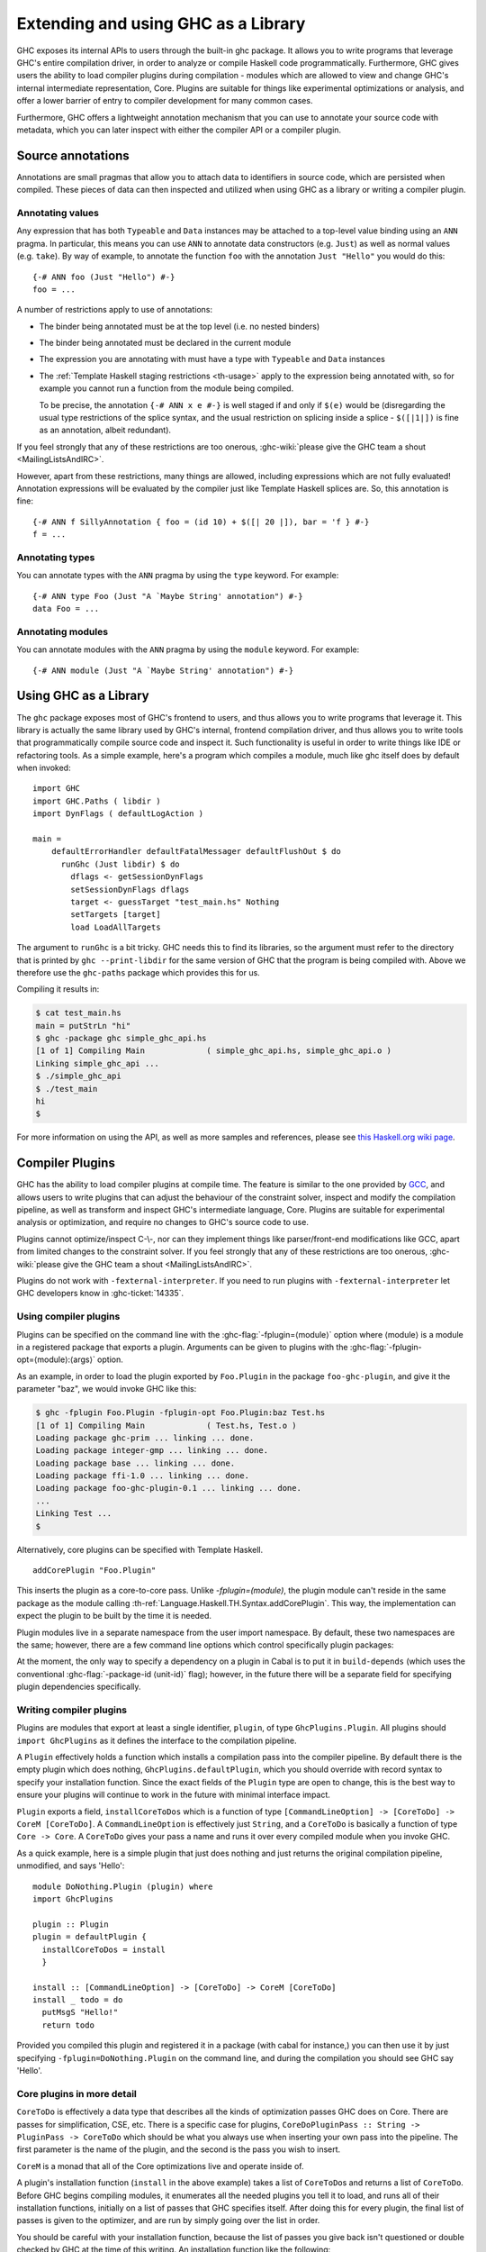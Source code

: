 .. _extending-ghc:

Extending and using GHC as a Library
====================================

GHC exposes its internal APIs to users through the built-in ghc package.
It allows you to write programs that leverage GHC's entire compilation
driver, in order to analyze or compile Haskell code programmatically.
Furthermore, GHC gives users the ability to load compiler plugins during
compilation - modules which are allowed to view and change GHC's
internal intermediate representation, Core. Plugins are suitable for
things like experimental optimizations or analysis, and offer a lower
barrier of entry to compiler development for many common cases.

Furthermore, GHC offers a lightweight annotation mechanism that you can
use to annotate your source code with metadata, which you can later
inspect with either the compiler API or a compiler plugin.

.. _annotation-pragmas:

Source annotations
------------------

Annotations are small pragmas that allow you to attach data to
identifiers in source code, which are persisted when compiled. These
pieces of data can then inspected and utilized when using GHC as a
library or writing a compiler plugin.

.. _ann-pragma:

Annotating values
~~~~~~~~~~~~~~~~~

.. index::
   single: ANN pragma
   single: pragma; ANN
   single: source annotations

Any expression that has both ``Typeable`` and ``Data`` instances may be
attached to a top-level value binding using an ``ANN`` pragma. In
particular, this means you can use ``ANN`` to annotate data constructors
(e.g. ``Just``) as well as normal values (e.g. ``take``). By way of
example, to annotate the function ``foo`` with the annotation
``Just "Hello"`` you would do this:

::

    {-# ANN foo (Just "Hello") #-}
    foo = ...

A number of restrictions apply to use of annotations:

-  The binder being annotated must be at the top level (i.e. no nested
   binders)

-  The binder being annotated must be declared in the current module

-  The expression you are annotating with must have a type with
   ``Typeable`` and ``Data`` instances

-  The :ref:`Template Haskell staging restrictions <th-usage>` apply to the
   expression being annotated with, so for example you cannot run a
   function from the module being compiled.

   To be precise, the annotation ``{-# ANN x e #-}`` is well staged if
   and only if ``$(e)`` would be (disregarding the usual type
   restrictions of the splice syntax, and the usual restriction on
   splicing inside a splice - ``$([|1|])`` is fine as an annotation,
   albeit redundant).

If you feel strongly that any of these restrictions are too onerous,
:ghc-wiki:`please give the GHC team a shout <MailingListsAndIRC>`.

However, apart from these restrictions, many things are allowed,
including expressions which are not fully evaluated! Annotation
expressions will be evaluated by the compiler just like Template Haskell
splices are. So, this annotation is fine:

::

    {-# ANN f SillyAnnotation { foo = (id 10) + $([| 20 |]), bar = 'f } #-}
    f = ...

.. _typeann-pragma:

Annotating types
~~~~~~~~~~~~~~~~

.. index::
   single: ANN pragma; on types

You can annotate types with the ``ANN`` pragma by using the ``type``
keyword. For example:

::

    {-# ANN type Foo (Just "A `Maybe String' annotation") #-}
    data Foo = ...

.. _modann-pragma:

Annotating modules
~~~~~~~~~~~~~~~~~~

.. index::
   single: ANN pragma; on modules

You can annotate modules with the ``ANN`` pragma by using the ``module``
keyword. For example:

::

    {-# ANN module (Just "A `Maybe String' annotation") #-}

.. _ghc-as-a-library:

Using GHC as a Library
----------------------

The ``ghc`` package exposes most of GHC's frontend to users, and thus
allows you to write programs that leverage it. This library is actually
the same library used by GHC's internal, frontend compilation driver,
and thus allows you to write tools that programmatically compile source
code and inspect it. Such functionality is useful in order to write
things like IDE or refactoring tools. As a simple example, here's a
program which compiles a module, much like ghc itself does by default
when invoked:

::

    import GHC
    import GHC.Paths ( libdir )
    import DynFlags ( defaultLogAction )

    main =
        defaultErrorHandler defaultFatalMessager defaultFlushOut $ do
          runGhc (Just libdir) $ do
            dflags <- getSessionDynFlags
            setSessionDynFlags dflags
            target <- guessTarget "test_main.hs" Nothing
            setTargets [target]
            load LoadAllTargets

The argument to ``runGhc`` is a bit tricky. GHC needs this to find its
libraries, so the argument must refer to the directory that is printed
by ``ghc --print-libdir`` for the same version of GHC that the program
is being compiled with. Above we therefore use the ``ghc-paths`` package
which provides this for us.

Compiling it results in:

.. code-block:: none

    $ cat test_main.hs
    main = putStrLn "hi"
    $ ghc -package ghc simple_ghc_api.hs
    [1 of 1] Compiling Main             ( simple_ghc_api.hs, simple_ghc_api.o )
    Linking simple_ghc_api ...
    $ ./simple_ghc_api
    $ ./test_main
    hi
    $

For more information on using the API, as well as more samples and
references, please see `this Haskell.org wiki
page <http://haskell.org/haskellwiki/GHC/As_a_library>`__.

.. _compiler-plugins:

Compiler Plugins
----------------

GHC has the ability to load compiler plugins at compile time. The
feature is similar to the one provided by
`GCC <http://gcc.gnu.org/wiki/plugins>`__, and allows users to write
plugins that can adjust the behaviour of the constraint solver, inspect
and modify the compilation pipeline, as well as transform and inspect
GHC's intermediate language, Core. Plugins are suitable for experimental
analysis or optimization, and require no changes to GHC's source code to
use.

Plugins cannot optimize/inspect C-\\-, nor can they implement things like
parser/front-end modifications like GCC, apart from limited changes to
the constraint solver. If you feel strongly that any of these
restrictions are too onerous,
:ghc-wiki:`please give the GHC team a shout <MailingListsAndIRC>`.

Plugins do not work with ``-fexternal-interpreter``. If you need to run plugins
with ``-fexternal-interpreter`` let GHC developers know in :ghc-ticket:`14335`.

.. _using-compiler-plugins:

Using compiler plugins
~~~~~~~~~~~~~~~~~~~~~~

Plugins can be specified on the command line with the
:ghc-flag:`-fplugin=⟨module⟩` option where ⟨module⟩ is a
module in a registered package that exports a plugin. Arguments can be given to
plugins with the :ghc-flag:`-fplugin-opt=⟨module⟩:⟨args⟩` option.

.. ghc-flag:: -fplugin=⟨module⟩
    :shortdesc: Load a plugin exported by a given module
    :type: dynamic
    :category: plugins

    Load the plugin in the given module. The module must be a member of a
    package registered in GHC's package database.

.. ghc-flag:: -fplugin-opt=⟨module⟩:⟨args⟩
    :shortdesc: Give arguments to a plugin module; module must be specified with
        :ghc-flag:`-fplugin=⟨module⟩`
    :type: dynamic
    :category: plugins

    Give arguments to a plugin module; module must be specified with
    :ghc-flag:`-fplugin=⟨module⟩`.


As an example, in order to load the plugin exported by ``Foo.Plugin`` in
the package ``foo-ghc-plugin``, and give it the parameter "baz", we
would invoke GHC like this:

.. code-block:: none

    $ ghc -fplugin Foo.Plugin -fplugin-opt Foo.Plugin:baz Test.hs
    [1 of 1] Compiling Main             ( Test.hs, Test.o )
    Loading package ghc-prim ... linking ... done.
    Loading package integer-gmp ... linking ... done.
    Loading package base ... linking ... done.
    Loading package ffi-1.0 ... linking ... done.
    Loading package foo-ghc-plugin-0.1 ... linking ... done.
    ...
    Linking Test ...
    $

Alternatively, core plugins can be specified with Template Haskell.

::

   addCorePlugin "Foo.Plugin"

This inserts the plugin as a core-to-core pass. Unlike `-fplugin=(module)`,
the plugin module can't reside in the same package as the module calling
:th-ref:`Language.Haskell.TH.Syntax.addCorePlugin`. This way, the
implementation can expect the plugin to be built by the time
it is needed.

Plugin modules live in a separate namespace from
the user import namespace.  By default, these two namespaces are
the same; however, there are a few command line options which
control specifically plugin packages:

.. ghc-flag:: -plugin-package ⟨pkg⟩
    :shortdesc: Expose ⟨pkg⟩ for plugins
    :type: dynamic
    :category: plugins

    This option causes the installed package ⟨pkg⟩ to be exposed for plugins,
    such as :ghc-flag:`-fplugin=⟨module⟩`. The package ⟨pkg⟩ can be specified
    in full with its version number (e.g.  ``network-1.0``) or the version
    number can be omitted if there is only one version of the package
    installed. If there are multiple versions of ⟨pkg⟩ installed and
    :ghc-flag:`-hide-all-plugin-packages` was not specified, then all other
    versions will become hidden.  :ghc-flag:`-plugin-package ⟨pkg⟩` supports
    thinning and renaming described in :ref:`package-thinning-and-renaming`.

    Unlike :ghc-flag:`-package ⟨pkg⟩`, this option does NOT cause package ⟨pkg⟩
    to be linked into the resulting executable or shared object.

.. ghc-flag:: -plugin-package-id ⟨pkg-id⟩
    :shortdesc: Expose ⟨pkg-id⟩ for plugins
    :type: dynamic
    :category: plugins

    Exposes a package in the plugin namespace like :ghc-flag:`-plugin-package
    ⟨pkg⟩`, but the package is named by its installed package ID rather than by
    name.  This is a more robust way to name packages, and can be used to
    select packages that would otherwise be shadowed. Cabal passes
    :ghc-flag:`-plugin-package-id ⟨pkg-id⟩` flags to GHC.
    :ghc-flag:`-plugin-package-id ⟨pkg-id⟩` supports thinning and renaming
    described in :ref:`package-thinning-and-renaming`.

.. ghc-flag:: -hide-all-plugin-packages
    :shortdesc: Hide all packages for plugins by default
    :type: dynamic
    :category: plugins

    By default, all exposed packages in the normal, source import namespace are
    also available for plugins.  This causes those packages to be hidden by
    default.  If you use this flag, then any packages with plugins you require
    need to be explicitly exposed using :ghc-flag:`-plugin-package ⟨pkg⟩`
    options.

At the moment, the only way to specify a dependency on a plugin
in Cabal is to put it in ``build-depends`` (which uses the conventional
:ghc-flag:`-package-id ⟨unit-id⟩` flag); however, in the future there
will be a separate field for specifying plugin dependencies specifically.

.. _writing-compiler-plugins:

Writing compiler plugins
~~~~~~~~~~~~~~~~~~~~~~~~

Plugins are modules that export at least a single identifier,
``plugin``, of type ``GhcPlugins.Plugin``. All plugins should
``import GhcPlugins`` as it defines the interface to the compilation
pipeline.

A ``Plugin`` effectively holds a function which installs a compilation
pass into the compiler pipeline. By default there is the empty plugin
which does nothing, ``GhcPlugins.defaultPlugin``, which you should
override with record syntax to specify your installation function. Since
the exact fields of the ``Plugin`` type are open to change, this is the
best way to ensure your plugins will continue to work in the future with
minimal interface impact.

``Plugin`` exports a field, ``installCoreToDos`` which is a function of
type ``[CommandLineOption] -> [CoreToDo] -> CoreM [CoreToDo]``. A
``CommandLineOption`` is effectively just ``String``, and a ``CoreToDo``
is basically a function of type ``Core -> Core``. A ``CoreToDo`` gives
your pass a name and runs it over every compiled module when you invoke
GHC.

As a quick example, here is a simple plugin that just does nothing and
just returns the original compilation pipeline, unmodified, and says
'Hello':

::

    module DoNothing.Plugin (plugin) where
    import GhcPlugins

    plugin :: Plugin
    plugin = defaultPlugin {
      installCoreToDos = install
      }

    install :: [CommandLineOption] -> [CoreToDo] -> CoreM [CoreToDo]
    install _ todo = do
      putMsgS "Hello!"
      return todo

Provided you compiled this plugin and registered it in a package (with
cabal for instance,) you can then use it by just specifying
``-fplugin=DoNothing.Plugin`` on the command line, and during the
compilation you should see GHC say 'Hello'.

.. _core-plugins-in-more-detail:

Core plugins in more detail
~~~~~~~~~~~~~~~~~~~~~~~~~~~

``CoreToDo`` is effectively a data type that describes all the kinds of
optimization passes GHC does on Core. There are passes for
simplification, CSE, etc. There is a specific case for
plugins, ``CoreDoPluginPass :: String -> PluginPass -> CoreToDo`` which
should be what you always use when inserting your own pass into the
pipeline. The first parameter is the name of the plugin, and the second
is the pass you wish to insert.

``CoreM`` is a monad that all of the Core optimizations live and operate
inside of.

A plugin's installation function (``install`` in the above example)
takes a list of ``CoreToDo``\ s and returns a list of ``CoreToDo``.
Before GHC begins compiling modules, it enumerates all the needed
plugins you tell it to load, and runs all of their installation
functions, initially on a list of passes that GHC specifies itself.
After doing this for every plugin, the final list of passes is given to
the optimizer, and are run by simply going over the list in order.

You should be careful with your installation function, because the list
of passes you give back isn't questioned or double checked by GHC at the
time of this writing. An installation function like the following:

::

    install :: [CommandLineOption] -> [CoreToDo] -> CoreM [CoreToDo]
    install _ _ = return []

is certainly valid, but also certainly not what anyone really wants.

.. _manipulating-bindings:

Manipulating bindings
^^^^^^^^^^^^^^^^^^^^^

In the last section we saw that besides a name, a ``CoreDoPluginPass``
takes a pass of type ``PluginPass``. A ``PluginPass`` is a synonym for
``(ModGuts -> CoreM ModGuts)``. ``ModGuts`` is a type that represents
the one module being compiled by GHC at any given time.

A ``ModGuts`` holds all of the module's top level bindings which we can
examine. These bindings are of type ``CoreBind`` and effectively
represent the binding of a name to body of code. Top-level module
bindings are part of a ``ModGuts`` in the field ``mg_binds``.
Implementing a pass that manipulates the top level bindings merely needs
to iterate over this field, and return a new ``ModGuts`` with an updated
``mg_binds`` field. Because this is such a common case, there is a
function provided named ``bindsOnlyPass`` which lifts a function of type
``([CoreBind] -> CoreM [CoreBind])`` to type
``(ModGuts -> CoreM ModGuts)``.

Continuing with our example from the last section, we can write a simple
plugin that just prints out the name of all the non-recursive bindings
in a module it compiles:

::

    module SayNames.Plugin (plugin) where
    import GhcPlugins

    plugin :: Plugin
    plugin = defaultPlugin {
      installCoreToDos = install
      }

    install :: [CommandLineOption] -> [CoreToDo] -> CoreM [CoreToDo]
    install _ todo = do
      return (CoreDoPluginPass "Say name" pass : todo)

    pass :: ModGuts -> CoreM ModGuts
    pass guts = do dflags <- getDynFlags
                   bindsOnlyPass (mapM (printBind dflags)) guts
      where printBind :: DynFlags -> CoreBind -> CoreM CoreBind
            printBind dflags bndr@(NonRec b _) = do
              putMsgS $ "Non-recursive binding named " ++ showSDoc dflags (ppr b)
              return bndr
            printBind _ bndr = return bndr

.. _getting-annotations:

Using Annotations
^^^^^^^^^^^^^^^^^

Previously we discussed annotation pragmas (:ref:`annotation-pragmas`),
which we mentioned could be used to give compiler plugins extra guidance
or information. Annotations for a module can be retrieved by a plugin,
but you must go through the modules ``ModGuts`` in order to get it.
Because annotations can be arbitrary instances of ``Data`` and
``Typeable``, you need to give a type annotation specifying the proper
type of data to retrieve from the interface file, and you need to make
sure the annotation type used by your users is the same one your plugin
uses. For this reason, we advise distributing annotations as part of the
package which also provides compiler plugins if possible.

To get the annotations of a single binder, you can use
``getAnnotations`` and specify the proper type. Here's an example that
will print out the name of any top-level non-recursive binding with the
``SomeAnn`` annotation:

::

    {-# LANGUAGE DeriveDataTypeable #-}
    module SayAnnNames.Plugin (plugin, SomeAnn(..)) where
    import GhcPlugins
    import Control.Monad (unless)
    import Data.Data

    data SomeAnn = SomeAnn deriving Data

    plugin :: Plugin
    plugin = defaultPlugin {
      installCoreToDos = install
      }

    install :: [CommandLineOption] -> [CoreToDo] -> CoreM [CoreToDo]
    install _ todo = do
      return (CoreDoPluginPass "Say name" pass : todo)

    pass :: ModGuts -> CoreM ModGuts
    pass g = do
              dflags <- getDynFlags
              mapM_ (printAnn dflags g) (mg_binds g) >> return g
      where printAnn :: DynFlags -> ModGuts -> CoreBind -> CoreM CoreBind
            printAnn dflags guts bndr@(NonRec b _) = do
              anns <- annotationsOn guts b :: CoreM [SomeAnn]
              unless (null anns) $ putMsgS $ "Annotated binding found: " ++  showSDoc dflags (ppr b)
              return bndr
            printAnn _ _ bndr = return bndr

    annotationsOn :: Data a => ModGuts -> CoreBndr -> CoreM [a]
    annotationsOn guts bndr = do
      anns <- getAnnotations deserializeWithData guts
      return $ lookupWithDefaultUFM anns [] (varUnique bndr)

Please see the GHC API documentation for more about how to use internal
APIs, etc.

.. _typechecker-plugins:

Typechecker plugins
~~~~~~~~~~~~~~~~~~~

In addition to Core plugins, GHC has experimental support for
typechecker plugins, which allow the behaviour of the constraint solver
to be modified. For example, they make it possible to interface the
compiler to an SMT solver, in order to support a richer theory of
type-level arithmetic expressions than the theory built into GHC (see
:ref:`typelit-tyfuns`).

The ``Plugin`` type has a field ``tcPlugin`` of type
``[CommandLineOption] -> Maybe TcPlugin``, where the ``TcPlugin`` type
is defined thus:

::

    data TcPlugin = forall s . TcPlugin
      { tcPluginInit  :: TcPluginM s
      , tcPluginSolve :: s -> TcPluginSolver
      , tcPluginStop  :: s -> TcPluginM ()
      }

    type TcPluginSolver = [Ct] -> [Ct] -> [Ct] -> TcPluginM TcPluginResult

    data TcPluginResult = TcPluginContradiction [Ct] | TcPluginOk [(EvTerm,Ct)] [Ct]

(The details of this representation are subject to change as we gain
more experience writing typechecker plugins. It should not be assumed to
be stable between GHC releases.)

The basic idea is as follows:

-  When type checking a module, GHC calls ``tcPluginInit`` once before
   constraint solving starts. This allows the plugin to look things up
   in the context, initialise mutable state or open a connection to an
   external process (e.g. an external SMT solver). The plugin can return
   a result of any type it likes, and the result will be passed to the
   other two fields.

-  During constraint solving, GHC repeatedly calls ``tcPluginSolve``.
   This function is provided with the current set of constraints, and
   should return a ``TcPluginResult`` that indicates whether a
   contradiction was found or progress was made. If the plugin solver
   makes progress, GHC will re-start the constraint solving pipeline,
   looping until a fixed point is reached.

-  Finally, GHC calls ``tcPluginStop`` after constraint solving is
   finished, allowing the plugin to dispose of any resources it has
   allocated (e.g. terminating the SMT solver process).

Plugin code runs in the ``TcPluginM`` monad, which provides a restricted
interface to GHC API functionality that is relevant for typechecker
plugins, including ``IO`` and reading the environment. If you need
functionality that is not exposed in the ``TcPluginM`` module, you can
use ``unsafeTcPluginTcM :: TcM a -> TcPluginM a``, but are encouraged to
contact the GHC team to suggest additions to the interface. Note that
``TcPluginM`` can perform arbitrary IO via
``tcPluginIO :: IO a -> TcPluginM a``, although some care must be taken
with side effects (particularly in ``tcPluginSolve``). In general, it is
up to the plugin author to make sure that any IO they do is safe.

.. _constraint-solving-with-plugins:

Constraint solving with plugins
^^^^^^^^^^^^^^^^^^^^^^^^^^^^^^^

The key component of a typechecker plugin is a function of type
``TcPluginSolver``, like this:

::

    solve :: [Ct] -> [Ct] -> [Ct] -> TcPluginM TcPluginResult
    solve givens deriveds wanteds = ...

This function will be invoked at two points in the constraint solving
process: after simplification of given constraints, and after
unflattening of wanted constraints. The two phases can be distinguished
because the deriveds and wanteds will be empty in the first case. In
each case, the plugin should either

-  return ``TcPluginContradiction`` with a list of impossible
   constraints (which must be a subset of those passed in), so they can
   be turned into errors; or

-  return ``TcPluginOk`` with lists of solved and new constraints (the
   former must be a subset of those passed in and must be supplied with
   corresponding evidence terms).

If the plugin cannot make any progress, it should return
``TcPluginOk [] []``. Otherwise, if there were any new constraints, the
main constraint solver will be re-invoked to simplify them, then the
plugin will be invoked again. The plugin is responsible for making sure
that this process eventually terminates.

Plugins are provided with all available constraints (including
equalities and typeclass constraints), but it is easy for them to
discard those that are not relevant to their domain, because they need
return only those constraints for which they have made progress (either
by solving or contradicting them).

Constraints that have been solved by the plugin must be provided with
evidence in the form of an ``EvTerm`` of the type of the constraint.
This evidence is ignored for given and derived constraints, which GHC
"solves" simply by discarding them; typically this is used when they are
uninformative (e.g. reflexive equations). For wanted constraints, the
evidence will form part of the Core term that is generated after
typechecking, and can be checked by ``-dcore-lint``. It is possible for
the plugin to create equality axioms for use in evidence terms, but GHC
does not check their consistency, and inconsistent axiom sets may lead
to segfaults or other runtime misbehaviour.

.. _source-plugins:

Source plugins
~~~~~~~~~~~~~~

In addition to core and type checker plugins, you can install plugins that can
access different representations of the source code. The main purpose of these
plugins is to make it easier to implement development tools.

There are several different access points that you can use for defining plugins
that access the representations. All these fields receive the list of
``CommandLineOption`` strings that are passed to the compiler using the
:ghc-flag:`-fplugin-opt` flags.

::

    plugin :: Plugin
    plugin = defaultPlugin {
        parsedResultAction = parsed
      , typeCheckResultAction = typechecked
      , spliceRunAction = spliceRun
      , interfaceLoadAction = interfaceLoad
      , renamedResultAction = renamed
      }

Parsed representation
^^^^^^^^^^^^^^^^^^^^^

When you want to define a plugin that uses the syntax tree of the source code,
you would like to override the ``parsedResultAction`` field. This access point
enables you to get access to information about the lexical tokens and comments
in the source code as well as the original syntax tree of the compiled module.

::

    parsed :: [CommandLineOption] -> ModSummary -> HsParsedModule
                -> Hsc HsParsedModule

The ``ModSummary`` contains useful
meta-information about the compiled module. The ``HsParsedModule`` contains the
lexical and syntactical information we mentioned before. The result that you
return will change the result of the parsing. If you don't want to change the
result, just return the ``HsParsedModule`` that you received as the argument.

Type checked representation
^^^^^^^^^^^^^^^^^^^^^^^^^^^

When you want to define a plugin that needs semantic information about the
source code, use the ``typeCheckResultAction`` field. For example, if your
plugin have to decide if two names are referencing the same definition or it has
to check the type of a function it is using semantic information. In this case
you need to access the renamed or type checked version of the syntax tree with
``typeCheckResultAction`` or ``renamedResultAction``.

::

    typechecked :: [CommandLineOption] -> ModSummary -> TcGblEnv -> TcM TcGblEnv
    renamed :: [CommandLineOption] -> TcGblEnv -> HsGroup GhcRn -> TcM (TcGblEnv, HsGroup GhcRn)

By overriding the ``renamedResultAction`` field we can modify each ``HsGroup``
after it has been renamed. A source file is seperated into groups depending on
the location of template haskell splices so the contents of these groups may
not be intuitive. In order to save the entire renamed AST for inspection
at the end of typechecking you can set ``renamedResultAction`` to ``keepRenamedSource``
which is provided by the ``Plugins`` module.
This is important because some parts of the renamed
syntax tree (for example, imports) are not found in the typechecked one.



Evaluated code
^^^^^^^^^^^^^^

When the compiler type checks the source code, :ref:`template-haskell` Splices
and :ref:`th-quasiquotation` will be replaced by the syntax tree fragments
generated from them. However for tools that operate on the source code the
code generator is usually more interesting than the generated code. For this
reason we included ``spliceRunAction``. This field is invoked on each expression
before they are evaluated. The input is type checked, so semantic information is
available for these syntax tree fragments. If you return a different expression
you can change the code that is generated.


::

    spliceRun :: [CommandLineOption] -> LHsExpr GhcTc -> TcM (LHsExpr GhcTc)


However take care that the generated definitions are still in the input of
``typeCheckResultAction``. If your don't take care to filter the typechecked
input, the behavior of your tool might be inconsistent.

Interface files
^^^^^^^^^^^^^^^

Sometimes when you are writing a tool, knowing the source code is not enough,
you also have to know details about the modules that you import. In this case we
suggest using the ``interfaceLoadAction``. This will be called each time when
the code of an already compiled module is loaded. It will be invoked for modules
from installed packages and even modules that are installed with GHC. It will
NOT be invoked with your own modules.

::

    interfaceLoad :: forall lcl . [CommandLineOption] -> ModIface
                                    -> IfM lcl ModIface

In the ``ModIface`` datatype you can find lots of useful information, including
the exported definitions and type class instances.


Source plugin example
^^^^^^^^^^^^^^^^^^^^^

In this example, we inspect all available details of the compiled source code.
We don't change any of the representation, but write out the details to the
standard output. The pretty printed representation of the parsed, renamed and
type checked syntax tree will be in the output as well as the evaluated splices
and quasi quotes. The name of the interfaces that are loaded will also be
displayed.

::

    module SourcePlugin where

    import Control.Monad.IO.Class
    import DynFlags (getDynFlags)
    import Plugins
    import HscTypes
    import TcRnTypes
    import HsExtension
    import HsDecls
    import HsExpr
    import HsImpExp
    import Avail
    import Outputable
    import HsDoc

    plugin :: Plugin
    plugin = defaultPlugin { parsedResultAction = parsedPlugin
                           , renamedResultAction = Just renamedAction
                           , typeCheckResultAction = typecheckPlugin
                           , spliceRunAction = metaPlugin
                           , interfaceLoadAction = interfaceLoadPlugin
                           }

    parsedPlugin :: [CommandLineOption] -> ModSummary -> HsParsedModule -> Hsc HsParsedModule
    parsedPlugin _ _ pm
      = do dflags <- getDynFlags
           liftIO $ putStrLn $ "parsePlugin: \n" ++ (showSDoc dflags $ ppr $ hpm_module pm)
           return pm

    renamedAction :: [CommandLineOption] -> ModSummary
                        -> ( HsGroup GhcRn, [LImportDecl GhcRn]
                           , Maybe [(LIE GhcRn, Avails)], Maybe LHsDocString )
                        -> TcM ()
    renamedAction _ _ ( gr, _, _, _ )
      = do dflags <- getDynFlags
           liftIO $ putStrLn $ "typeCheckPlugin (rn): " ++ (showSDoc dflags $ ppr gr)

    typecheckPlugin :: [CommandLineOption] -> ModSummary -> TcGblEnv -> TcM TcGblEnv
    typecheckPlugin _ _ tc
      = do dflags <- getDynFlags
           liftIO $ putStrLn $ "typeCheckPlugin (rn): \n" ++ (showSDoc dflags $ ppr $ tcg_rn_decls tc)
           liftIO $ putStrLn $ "typeCheckPlugin (tc): \n" ++ (showSDoc dflags $ ppr $ tcg_binds tc)
           return tc

    metaPlugin :: [CommandLineOption] -> LHsExpr GhcTc -> TcM (LHsExpr GhcTc)
    metaPlugin _ meta
      = do dflags <- getDynFlags
           liftIO $ putStrLn $ "meta: " ++ (showSDoc dflags $ ppr meta)
           return meta

    interfaceLoadPlugin :: [CommandLineOption] -> ModIface -> IfM lcl ModIface
    interfaceLoadPlugin _ iface
      = do dflags <- getDynFlags
           liftIO $ putStrLn $ "interface loaded: " ++ (showSDoc dflags $ ppr $ mi_module iface)
           return iface

When you compile a simple module that contains Template Haskell splice

::

    {-# LANGUAGE TemplateHaskell #-}
    module A where

    a = ()

    $(return [])

with the compiler flags ``-fplugin SourcePlugin`` it will give the following
output:

.. code-block:: none

    parsePlugin:
    module A where
    a = ()
    $(return [])
    interface loaded: Prelude
    interface loaded: GHC.Float
    interface loaded: GHC.Base
    interface loaded: Language.Haskell.TH.Lib.Internal
    interface loaded: Language.Haskell.TH.Syntax
    interface loaded: GHC.Types
    meta: return []
    interface loaded: GHC.Integer.Type
    typeCheckPlugin (rn):
    Just a = ()
    typeCheckPlugin (tc):
    {$trModule = Module (TrNameS "main"#) (TrNameS "A"#), a = ()}


.. _plugin_recompilation:

Controlling Recompilation
~~~~~~~~~~~~~~~~~~~~~~~~~

By default, modules compiled with plugins are always recompiled even if the source file is
unchanged. This most conservative option is taken due to the ability of plugins
to perform arbitrary IO actions. In order to control the recompilation behaviour
you can modify the ``pluginRecompile`` field in ``Plugin``. ::

    plugin :: Plugin
    plugin = defaultPlugin {
      installCoreToDos = install,
      pluginRecompile = purePlugin
      }

By inspecting the example ``plugin`` defined above, we can see that it is pure. This
means that if the two modules have the same fingerprint then the plugin
will always return the same result. Declaring a plugin as pure means that
the plugin will never cause a module to be recompiled.

In general, the ``pluginRecompile`` field has the following type::

    pluginRecompile :: [CommandLineOption] -> IO PluginRecompile

The ``PluginRecompile`` data type is an enumeration determining how the plugin
should affect recompilation. ::
    data PluginRecompile = ForceRecompile | NoForceRecompile | MaybeRecompile Fingerprint

A plugin which declares itself impure using ``ForceRecompile`` will always
trigger a recompilation of the current module. ``NoForceRecompile`` is used
for "pure" plugins which don't need to be rerun unless a module would ordinarily
be recompiled. ``MaybeRecompile`` computes a ``Fingerprint`` and if this ``Fingerprint``
is different to a previously computed ``Fingerprint`` for the plugin, then
we recompile the module.

As such, ``purePlugin`` is defined as a function which always returns ``NoForceRecompile``. ::

  purePlugin :: [CommandLineOption] -> IO PluginRecompile
  purePlugin _ = return NoForceRecompile

Users can use the same functions that GHC uses internally to compute fingerprints.
The `GHC.Fingerprint
<https://hackage.haskell.org/package/base-4.10.1.0/docs/GHC-Fingerprint.html>`_ module provides useful functions for constructing fingerprints. For example, combining
together ``fingerprintFingerprints`` and ``fingerprintString`` provides an easy to
to naively fingerprint the arguments to a plugin. ::

    pluginFlagRecompile :: [CommandLineOption] -> IO PluginRecompile
    pluginFlagRecompile =
      return . MaybeRecompile . fingerprintFingerprints . map fingerprintString . sort

``defaultPlugin`` defines ``pluginRecompile`` to be ``impurePlugin`` which
is the most conservative and backwards compatible option. ::

    impurePlugin :: [CommandLineOption] -> IO PluginRecompile
    impurePlugin _ = return ForceRecompile

.. _frontend_plugins:

Frontend plugins
~~~~~~~~~~~~~~~~

A frontend plugin allows you to add new major modes to GHC.  You may prefer
this over a traditional program which calls the GHC API, as GHC manages a lot
of parsing flags and administrative nonsense which can be difficult to
manage manually.  To load a frontend plugin exported by ``Foo.FrontendPlugin``,
we just invoke GHC with the :ghc-flag:`--frontend ⟨module⟩` flag as follows:

.. code-block:: none

    $ ghc --frontend Foo.FrontendPlugin ...other options...

Frontend plugins, like compiler plugins, are exported by registered plugins.
However, unlike compiler modules, frontend plugins are modules that export
at least a single identifier ``frontendPlugin`` of type
``GhcPlugins.FrontendPlugin``.

``FrontendPlugin`` exports a field ``frontend``, which is a function
``[String] -> [(String, Maybe Phase)] -> Ghc ()``.  The first argument
is a list of extra flags passed to the frontend with ``-ffrontend-opt``;
the second argument is the list of arguments, usually source files
and module names to be compiled (the ``Phase`` indicates if an ``-x``
flag was set), and a frontend simply executes some operation in the
``Ghc`` monad (which, among other things, has a ``Session``).

As a quick example, here is a frontend plugin that prints the arguments that
were passed to it, and then exits.

::

    module DoNothing.FrontendPlugin (frontendPlugin) where
    import GhcPlugins

    frontendPlugin :: FrontendPlugin
    frontendPlugin = defaultFrontendPlugin {
      frontend = doNothing
      }

    doNothing :: [String] -> [(String, Maybe Phase)] -> Ghc ()
    doNothing flags args = do
        liftIO $ print flags
        liftIO $ print args

Provided you have compiled this plugin and registered it in a package,
you can just use it by specifying ``--frontend DoNothing.FrontendPlugin``
on the command line to GHC.
